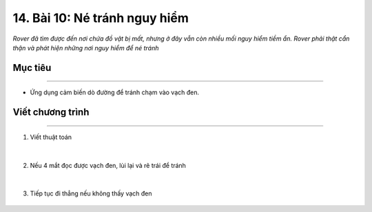 14. Bài 10: Né tránh nguy hiểm 
====================================

*Rover đã tìm được đến nơi chứa đồ vật bị mất, nhưng ở đây vẫn còn nhiều mối nguy hiểm tiềm ẩn. Rover phải thật cẩn thận và phát hiện những nơi nguy hiểm để né tránh*


Mục tiêu
---------------
--------------

- Ứng dụng cảm biến dò đường để tránh chạm vào vạch đen.


Viết chương trình
---------------------
-------------------------------

1. Viết thuật toán

    .. image:: images/bai_10.1.png
        :width: 800px
        :align: center     
|
2. Nếu 4 mắt đọc được vạch đen, lùi lại và rẽ trái để tránh

    .. image:: images/bai_10.2.png
        :width: 900px
        :align: center   
|        
3. Tiếp tục đi thẳng nếu không thấy vạch đen

    .. image:: images/bai_10.3.png
        :width: 900px
        :align: center   



